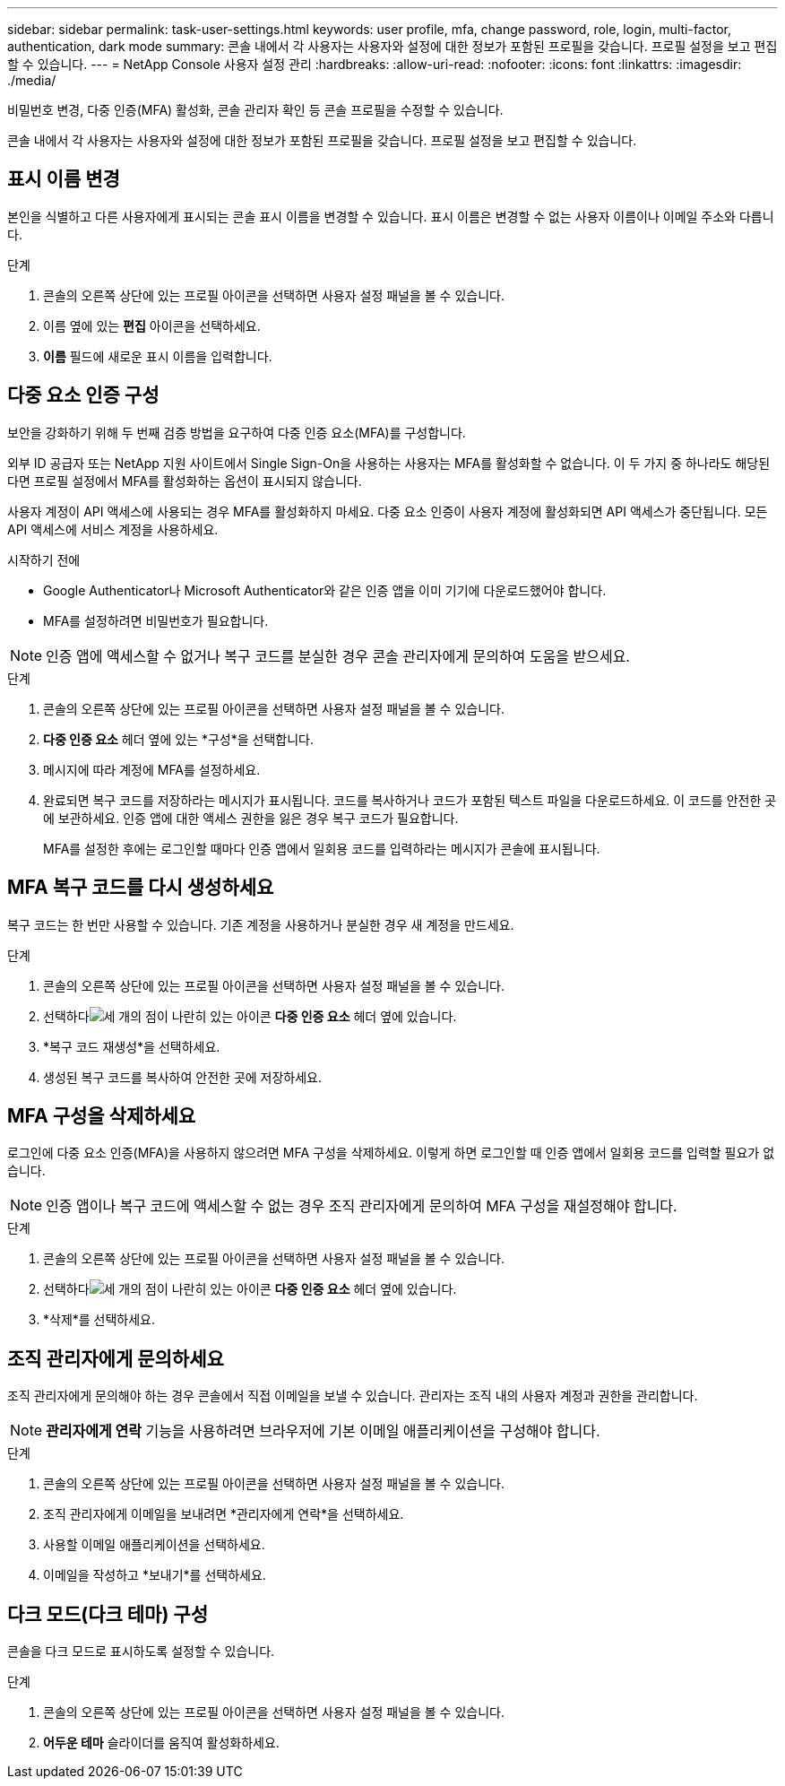---
sidebar: sidebar 
permalink: task-user-settings.html 
keywords: user profile, mfa, change password, role, login, multi-factor, authentication, dark mode 
summary: 콘솔 내에서 각 사용자는 사용자와 설정에 대한 정보가 포함된 프로필을 갖습니다. 프로필 설정을 보고 편집할 수 있습니다. 
---
= NetApp Console 사용자 설정 관리
:hardbreaks:
:allow-uri-read: 
:nofooter: 
:icons: font
:linkattrs: 
:imagesdir: ./media/


[role="lead"]
비밀번호 변경, 다중 인증(MFA) 활성화, 콘솔 관리자 확인 등 콘솔 프로필을 수정할 수 있습니다.

콘솔 내에서 각 사용자는 사용자와 설정에 대한 정보가 포함된 프로필을 갖습니다. 프로필 설정을 보고 편집할 수 있습니다.



== 표시 이름 변경

본인을 식별하고 다른 사용자에게 표시되는 콘솔 표시 이름을 변경할 수 있습니다. 표시 이름은 변경할 수 없는 사용자 이름이나 이메일 주소와 다릅니다.

.단계
. 콘솔의 오른쪽 상단에 있는 프로필 아이콘을 선택하면 사용자 설정 패널을 볼 수 있습니다.
. 이름 옆에 있는 *편집* 아이콘을 선택하세요.
. *이름* 필드에 새로운 표시 이름을 입력합니다.




== 다중 요소 인증 구성

보안을 강화하기 위해 두 번째 검증 방법을 요구하여 다중 인증 요소(MFA)를 구성합니다.

외부 ID 공급자 또는 NetApp 지원 사이트에서 Single Sign-On을 사용하는 사용자는 MFA를 활성화할 수 없습니다.  이 두 가지 중 하나라도 해당된다면 프로필 설정에서 MFA를 활성화하는 옵션이 표시되지 않습니다.

사용자 계정이 API 액세스에 사용되는 경우 MFA를 활성화하지 마세요.  다중 요소 인증이 사용자 계정에 활성화되면 API 액세스가 중단됩니다.  모든 API 액세스에 서비스 계정을 사용하세요.

.시작하기 전에
* Google Authenticator나 Microsoft Authenticator와 같은 인증 앱을 이미 기기에 다운로드했어야 합니다.
* MFA를 설정하려면 비밀번호가 필요합니다.



NOTE: 인증 앱에 액세스할 수 없거나 복구 코드를 분실한 경우 콘솔 관리자에게 문의하여 도움을 받으세요.

.단계
. 콘솔의 오른쪽 상단에 있는 프로필 아이콘을 선택하면 사용자 설정 패널을 볼 수 있습니다.
. *다중 인증 요소* 헤더 옆에 있는 *구성*을 선택합니다.
. 메시지에 따라 계정에 MFA를 설정하세요.
. 완료되면 복구 코드를 저장하라는 메시지가 표시됩니다.  코드를 복사하거나 코드가 포함된 텍스트 파일을 다운로드하세요.  이 코드를 안전한 곳에 보관하세요.  인증 앱에 대한 액세스 권한을 잃은 경우 복구 코드가 필요합니다.
+
MFA를 설정한 후에는 로그인할 때마다 인증 앱에서 일회용 코드를 입력하라는 메시지가 콘솔에 표시됩니다.





== MFA 복구 코드를 다시 생성하세요

복구 코드는 한 번만 사용할 수 있습니다.  기존 계정을 사용하거나 분실한 경우 새 계정을 만드세요.

.단계
. 콘솔의 오른쪽 상단에 있는 프로필 아이콘을 선택하면 사용자 설정 패널을 볼 수 있습니다.
. 선택하다image:icon-action.png["세 개의 점이 나란히 있는 아이콘"] *다중 인증 요소* 헤더 옆에 있습니다.
. *복구 코드 재생성*을 선택하세요.
. 생성된 복구 코드를 복사하여 안전한 곳에 저장하세요.




== MFA 구성을 삭제하세요

로그인에 다중 요소 인증(MFA)을 사용하지 않으려면 MFA 구성을 삭제하세요.  이렇게 하면 로그인할 때 인증 앱에서 일회용 코드를 입력할 필요가 없습니다.


NOTE: 인증 앱이나 복구 코드에 액세스할 수 없는 경우 조직 관리자에게 문의하여 MFA 구성을 재설정해야 합니다.

.단계
. 콘솔의 오른쪽 상단에 있는 프로필 아이콘을 선택하면 사용자 설정 패널을 볼 수 있습니다.
. 선택하다image:icon-action.png["세 개의 점이 나란히 있는 아이콘"] *다중 인증 요소* 헤더 옆에 있습니다.
. *삭제*를 선택하세요.




== 조직 관리자에게 문의하세요

조직 관리자에게 문의해야 하는 경우 콘솔에서 직접 이메일을 보낼 수 있습니다.  관리자는 조직 내의 사용자 계정과 권한을 관리합니다.


NOTE: *관리자에게 연락* 기능을 사용하려면 브라우저에 기본 이메일 애플리케이션을 구성해야 합니다.

.단계
. 콘솔의 오른쪽 상단에 있는 프로필 아이콘을 선택하면 사용자 설정 패널을 볼 수 있습니다.
. 조직 관리자에게 이메일을 보내려면 *관리자에게 연락*을 선택하세요.
. 사용할 이메일 애플리케이션을 선택하세요.
. 이메일을 작성하고 *보내기*를 선택하세요.




== 다크 모드(다크 테마) 구성

콘솔을 다크 모드로 표시하도록 설정할 수 있습니다.

.단계
. 콘솔의 오른쪽 상단에 있는 프로필 아이콘을 선택하면 사용자 설정 패널을 볼 수 있습니다.
. *어두운 테마* 슬라이더를 움직여 활성화하세요.

